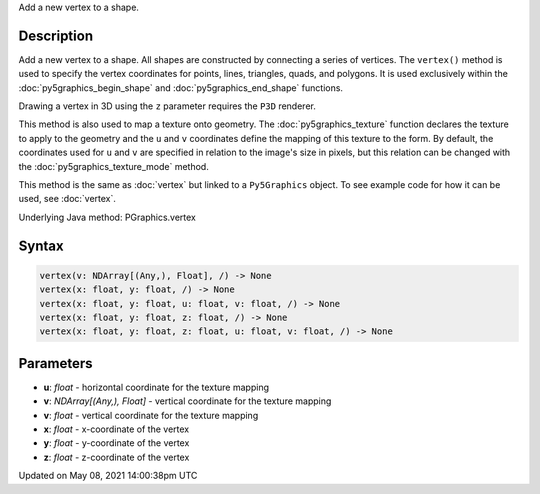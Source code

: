 .. title: Py5Graphics.vertex()
.. slug: py5graphics_vertex
.. date: 2021-05-08 14:00:38 UTC+00:00
.. tags:
.. category:
.. link:
.. description: py5 Py5Graphics.vertex() documentation
.. type: text

Add a new vertex to a shape.

Description
===========

Add a new vertex to a shape. All shapes are constructed by connecting a series of vertices. The ``vertex()`` method is used to specify the vertex coordinates for points, lines, triangles, quads, and polygons. It is used exclusively within the :doc:`py5graphics_begin_shape` and :doc:`py5graphics_end_shape` functions.

Drawing a vertex in 3D using the ``z`` parameter requires the ``P3D`` renderer.

This method is also used to map a texture onto geometry. The :doc:`py5graphics_texture` function declares the texture to apply to the geometry and the ``u`` and ``v`` coordinates define the mapping of this texture to the form. By default, the coordinates used for ``u`` and ``v`` are specified in relation to the image's size in pixels, but this relation can be changed with the :doc:`py5graphics_texture_mode` method.

This method is the same as :doc:`vertex` but linked to a ``Py5Graphics`` object. To see example code for how it can be used, see :doc:`vertex`.

Underlying Java method: PGraphics.vertex

Syntax
======

.. code:: python

    vertex(v: NDArray[(Any,), Float], /) -> None
    vertex(x: float, y: float, /) -> None
    vertex(x: float, y: float, u: float, v: float, /) -> None
    vertex(x: float, y: float, z: float, /) -> None
    vertex(x: float, y: float, z: float, u: float, v: float, /) -> None

Parameters
==========

* **u**: `float` - horizontal coordinate for the texture mapping
* **v**: `NDArray[(Any,), Float]` - vertical coordinate for the texture mapping
* **v**: `float` - vertical coordinate for the texture mapping
* **x**: `float` - x-coordinate of the vertex
* **y**: `float` - y-coordinate of the vertex
* **z**: `float` - z-coordinate of the vertex


Updated on May 08, 2021 14:00:38pm UTC

